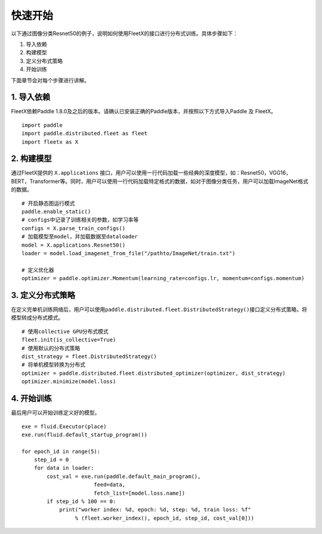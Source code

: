 快速开始
--------

以下通过图像分类Resnet50的例子，说明如何使用FleetX的接口进行分布式训练。具体步骤如下：

1. 导入依赖
2. 构建模型
3. 定义分布式策略
4. 开始训练

下面章节会对每个步骤进行讲解。

1. 导入依赖
~~~~~~~~~~~

FleetX依赖Paddle
1.8.0及之后的版本。请确认已安装正确的Paddle版本，并按照以下方式导入Paddle
及 FleetX。

::

   import paddle
   import paddle.distributed.fleet as fleet
   import fleetx as X

2. 构建模型
~~~~~~~~~~~

通过FleetX提供的 ``X.applications``
接口，用户可以使用一行代码加载一些经典的深度模型，如：Resnet50，VGG16，BERT，Transformer等。同时，用户可以使用一行代码加载特定格式的数据，如对于图像分类任务，用户可以加载ImageNet格式的数据。

::

   # 开启静态图运行模式
   paddle.enable_static()
   # configs中记录了训练相关的参数，如学习率等
   configs = X.parse_train_configs()
   # 加载模型至model，并加载数据至dataloader
   model = X.applications.Resnet50()
   loader = model.load_imagenet_from_file("/pathto/ImageNet/train.txt")

   # 定义优化器
   optimizer = paddle.optimizer.Momentum(learning_rate=configs.lr, momentum=configs.momentum)

3. 定义分布式策略
~~~~~~~~~~~~~~~~~

在定义完单机训练网络后，用户可以使用\ ``paddle.distributed.fleet.DistributedStrategy()``\ 接口定义分布式策略，将模型转成分布式模式。

::

   # 使用collective GPU分布式模式
   fleet.init(is_collective=True)
   # 使用默认的分布式策略
   dist_strategy = fleet.DistributedStrategy()
   # 将单机模型转换为分布式
   optimizer = paddle.distributed.fleet.distributed_optimizer(optimizer, dist_strategy)
   optimizer.minimize(model.loss)

4. 开始训练
~~~~~~~~~~~

最后用户可以开始训练定义好的模型。

::

   exe = fluid.Executor(place)
   exe.run(fluid.default_startup_program())

   for epoch_id in range(5):
       step_id = 0 
       for data in loader:
           cost_val = exe.run(paddle.default_main_program(),
                          feed=data,
                          fetch_list=[model.loss.name])
           if step_id % 100 == 0:
               print("worker index: %d, epoch: %d, step: %d, train loss: %f" 
                    % (fleet.worker_index(), epoch_id, step_id, cost_val[0]))
